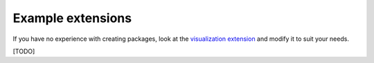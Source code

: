 Example extensions
==================

If you have no experience with creating packages, look at the
`visualization extension <https://github.com/asreview/ASReview-
visualization>`__ and modify it to suit your needs.


[TODO]